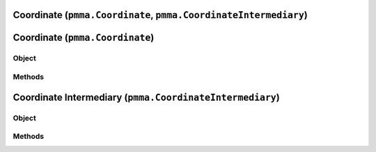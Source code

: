 
Coordinate (``pmma.Coordinate``, ``pmma.CoordinateIntermediary``)
=======

Coordinate (``pmma.Coordinate``)
=======

Object
++++++

.. py:class:: Coordinate

    Work In Progress

Methods
++++++

Coordinate Intermediary (``pmma.CoordinateIntermediary``)
=======

Object
++++++

.. py:class:: CoordinateIntermediary

    Work In Progress

Methods
++++++
